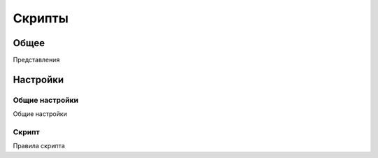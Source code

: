 Скрипты
********************

.. _scripts-table-link:

Общее
======

Представления

Настройки
==========

Общие настройки
~~~~~~~~~~~~~~~~~~~

.. _scripts-table-details-details-table-link:

Общие настройки

Скрипт
~~~~~~~~~~~~~~~~~~~

.. _scripts-details-script-tab-list-link:

Правила скрипта


